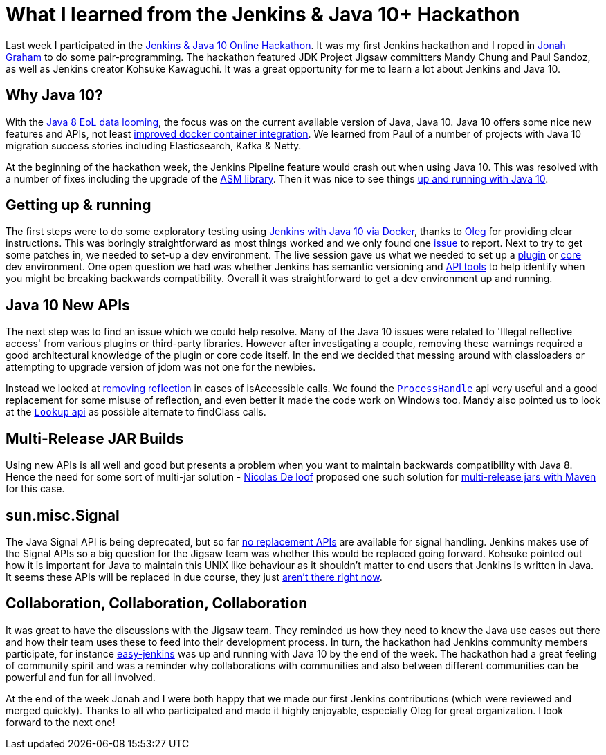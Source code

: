 = What I learned from the Jenkins & Java 10+ Hackathon
:page-layout: blog
:page-tags: events, community, developer, java10, java11

:page-author: tracymiranda


Last week I participated in the 
link:/blog/2018/06/08/jenkins-java10-hackathon/[Jenkins & Java 10 Online Hackathon].
It was my first Jenkins hackathon and I roped in 
link:https://github.com/jonahgraham[Jonah Graham] to do some pair-programming.
The hackathon featured JDK Project Jigsaw committers Mandy Chung and Paul Sandoz, 
as well as Jenkins creator Kohsuke Kawaguchi. 
It was a great opportunity for me to learn a lot about Jenkins and Java 10.

== Why Java 10?

With the 
link:https://www.oracle.com/technetwork/java/eol-135779.html[Java 8 EoL data looming],
the focus was on the current available version of Java, Java 10. 
Java 10 offers some nice new features and APIs, not least 
link:https://blog.docker.com/2018/04/improved-docker-container-integration-with-java-10/[improved docker container integration].
We learned from Paul of a number of projects with Java 10 migration success stories including Elasticsearch, Kafka & Netty.

At the beginning of the hackathon week, the Jenkins Pipeline feature would crash out when using Java 10. 
This was resolved with a number of fixes including the upgrade of the 
link:https://asm.ow2.io/[ASM library].
Then it was nice to see things 
link:/blog/2018/06/19/jenkins-java10-hackathon-day2/[up and running with Java 10].  

== Getting up & running

The first steps were to do some exploratory testing using 
link:/blog/2018/06/17/running-jenkins-with-java10-11[Jenkins with Java 10 via Docker], thanks to 
link:https://github.com/oleg-nenashev[Oleg] for providing clear instructions.
This was boringly straightforward as most things worked and we only found one 
link:https://issues.jenkins.io/browse/JENKINS-52069[issue] to report.
Next to try to get some patches in, we needed to set-up a dev environment.
The live session gave us what we needed to set up a 
link:https://wiki.jenkins.io/display/JENKINS/Plugin+tutorial[plugin] or
link:https://github.com/jenkinsci/jenkins/blob/master/CONTRIBUTING.md[core] dev environment.
One open question we had was whether Jenkins has semantic versioning and 
link:https://help.eclipse.org/oxygen/index.jsp?topic=%2Forg.eclipse.pde.doc.user%2Ftasks%2Fapi_tooling_setup.htm[API tools]
to help identify when you might be breaking backwards compatibility.
Overall it was straightforward to get a dev environment up and running.

== Java 10 New APIs

The next step was to find an issue which we could help resolve. 
Many of the Java 10 issues were related to 'Illegal reflective access' from various plugins or third-party libraries.
However after investigating a couple, removing these warnings required a good architectural knowledge of the plugin or core code itself. 
In the end we decided that messing around with classloaders or attempting to upgrade version of jdom was not one for the newbies. 

Instead we looked at 
link:https://github.com/jenkinsci/parameterized-scheduler-plugin/pull/10[removing reflection] 
in cases of isAccessible calls.
We found the 
link:https://www.javaworld.com/article/3176874/java-language/java-9s-other-new-enhancements-part-3.html[`ProcessHandle`]
api very useful and a good replacement for some misuse of reflection, and even better it made the code work on Windows too.
Mandy also pointed us to look at the
link:https://docs.oracle.com/javase/9/docs/api/java/lang/invoke/MethodHandles.Lookup.html[`Lookup` api]
as possible alternate to findClass calls. 

== Multi-Release JAR Builds

Using new APIs is all well and good but presents a problem when you want to maintain backwards compatibility with Java 8.
Hence the need for some sort of multi-jar solution - 
link:https://github.com/ndeloof[Nicolas De loof] proposed one such solution for 
link:https://blog.loof.fr/2018/06/multi-release-jar-with-maven.html[multi-release jars with Maven] for this case.

== sun.misc.Signal

The Java Signal API is being deprecated, but so far link:https://wiki.openjdk.java.net/display/JDK8/Java+Dependency+Analysis+Tool[no replacement APIs] 
are available for signal handling.
Jenkins makes use of the Signal APIs so a big question for the Jigsaw team was whether this would be replaced going forward.
Kohsuke pointed out how it is important for Java to maintain this UNIX like behaviour as it shouldn't matter to end users that Jenkins is written in Java. 
It seems these APIs will be replaced in due course, they just 
link:https://bugs.openjdk.java.net/browse/JDK-8087286[aren't there right now]. 

== Collaboration, Collaboration, Collaboration

It was great to have the discussions with the Jigsaw team.
They reminded us how they need to know the Java use cases out there and how their team uses these to feed into their development process.
In turn, the hackathon had Jenkins community members participate, for instance 
link:https://github.com/gmacario/easy-jenkins[easy-jenkins] was up and running with Java 10 by the end of the week. 
The hackathon had a great feeling of community spirit and was a reminder why collaborations with communities and also between different communities can be powerful and fun for all involved. 

At the end of the week Jonah and I were both happy that we made our first Jenkins contributions (which were reviewed and merged quickly). 
Thanks to all who participated and made it highly enjoyable, especially Oleg for great organization.
I look forward to the next one!

